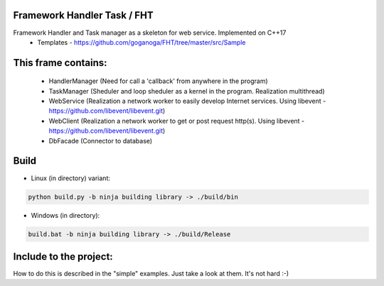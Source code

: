 Framework Handler Task / FHT
============================

Framework Handler and Task manager as a skeleton for web service. Implemented on C++17
    * Templates - https://github.com/goganoga/FHT/tree/master/src/Sample

This frame contains:
====================
    * HandlerManager (Need for call a 'callback' from anywhere in the program)
    * TaskManager (Sheduler and loop sheduler as a kernel in the program. Realization multithread)
    * WebService (Realization a network worker to easily develop Internet services. Using libevent - https://github.com/libevent/libevent.git)
    * WebClient (Realization a network worker to get or post request http(s). Using libevent - https://github.com/libevent/libevent.git)
    * DbFacade (Connector to database)

Build
=====
* Linux (in directory) variant:

.. code-block:: console

    python build.py -b ninja building library -> ./build/bin


* Windows (in directory):

.. code-block:: console

    build.bat -b ninja building library -> ./build/Release


 
Include to the project:
=======================

How to do this is described in the "simple" examples.
Just take a look at them.
It's not hard :-)